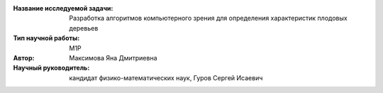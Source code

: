 |test| |codecov| |docs|

.. |test| image:: https://github.com/intsystems/ProjectTemplate/workflows/test/badge.svg
    :target: https://github.com/intsystems/ProjectTemplate/tree/master
    :alt: Test status
    
.. |codecov| image:: https://img.shields.io/codecov/c/github/intsystems/ProjectTemplate/master
    :target: https://app.codecov.io/gh/intsystems/ProjectTemplate
    :alt: Test coverage
    
.. |docs| image:: https://github.com/intsystems/ProjectTemplate/workflows/docs/badge.svg
    :target: https://intsystems.github.io/ProjectTemplate/
    :alt: Docs status


.. class:: center

    :Название исследуемой задачи: Разработка алгоритмов компьютерного зрения для определения характеристик плодовых деревьев
    :Тип научной работы: M1P
    :Автор: Максимова Яна Дмитриевна
    :Научный руководитель: кандидат физико-математических наук, Гуров Сергей Исаевич
